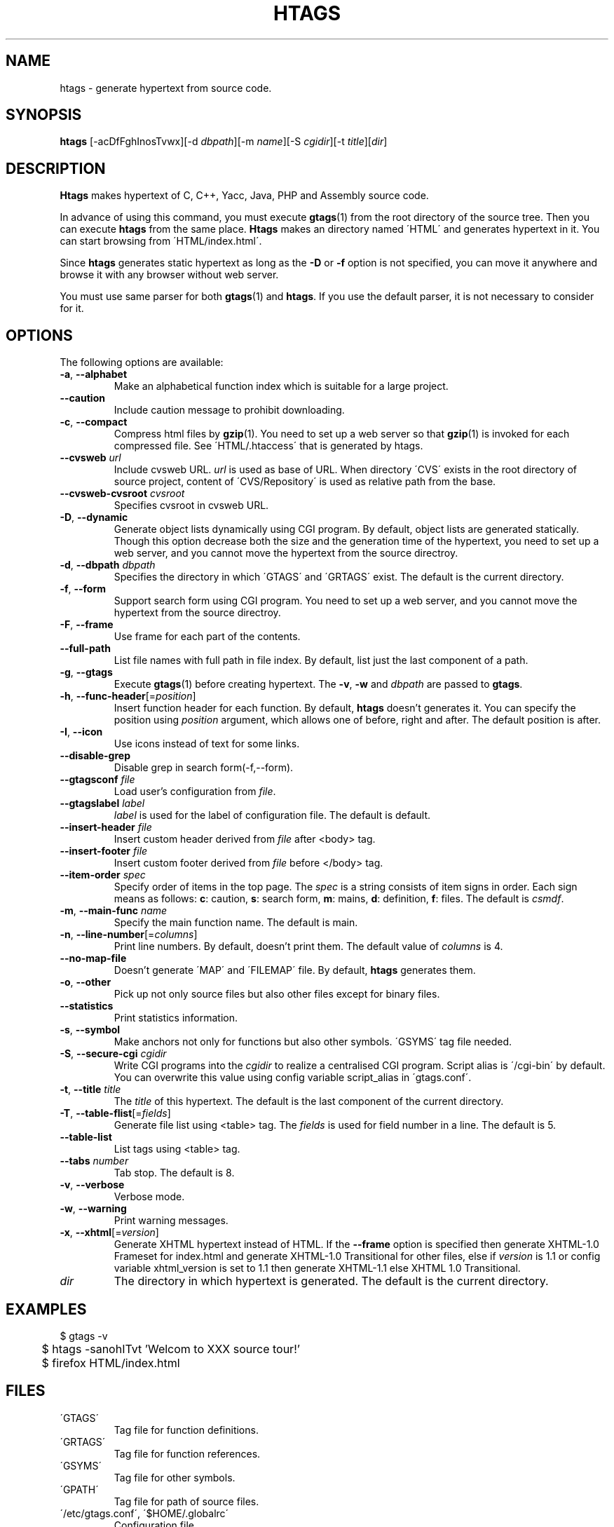 .\" This file is generated automatically by convert.pl from htags/manual.in.
.TH HTAGS 1 "March 2007" "GNU Project"
.SH NAME
htags \- generate hypertext from source code.
.SH SYNOPSIS
\fBhtags\fP [-acDfFghInosTvwx][-d \fIdbpath\fP][-m \fIname\fP][-S \fIcgidir\fP][-t \fItitle\fP][\fIdir\fP]
.br
.SH DESCRIPTION
\fBHtags\fP makes hypertext of C, C++, Yacc, Java, PHP and Assembly source code.
.PP
In advance of using this command, you must execute
\fBgtags\fP(1) from the root directory of the source tree.
Then you can execute \fBhtags\fP from the same place.
\fBHtags\fP makes an directory named \'HTML\' and generates
hypertext in it.
You can start browsing from \'HTML/index.html\'.
.PP
Since \fBhtags\fP generates static hypertext as long as
the \fB-D\fP or \fB-f\fP option is not specified,
you can move it anywhere and browse it with any browser without
web server.
.PP
You must use same parser for both \fBgtags\fP(1) and \fBhtags\fP.
If you use the default parser, it is not necessary to consider for it.
.PP
.SH OPTIONS
The following options are available:
.TP
\fB-a\fP, \fB--alphabet\fP
Make an alphabetical function index which is suitable
for a large project.
.TP
\fB--caution\fP
Include caution message to prohibit downloading.
.TP
\fB-c\fP, \fB--compact\fP
Compress html files  by \fBgzip\fP(1).
You need to set up a web server so that \fBgzip\fP(1)
is invoked for each compressed file.
See \'HTML/.htaccess\' that is generated by htags.
.TP
\fB--cvsweb\fP \fIurl\fP
Include cvsweb URL. \fIurl\fP is used as base of URL.
When directory \'CVS\' exists in the root directory of source project,
content of \'CVS/Repository\' is used as relative path from the base.
.TP
\fB--cvsweb-cvsroot\fP \fIcvsroot\fP
Specifies cvsroot in cvsweb URL.
.TP
\fB-D\fP, \fB--dynamic\fP
Generate object lists dynamically using CGI program.
By default, object lists are generated statically.
Though this option decrease both the size and the generation
time of the hypertext, you need to set up a web server, and 
you cannot move the hypertext from the source directroy.
.TP
\fB-d\fP, \fB--dbpath\fP \fIdbpath\fP
Specifies the directory in which \'GTAGS\' and \'GRTAGS\'
exist. The default is the current directory.
.TP
\fB-f\fP, \fB--form\fP
Support search form using CGI program.
You need to set up a web server, and you cannot move
the hypertext from the source directroy.
.TP
\fB-F\fP, \fB--frame\fP
Use frame for each part of the contents.
.TP
\fB--full-path\fP
List file names with full path in file index.
By default, list just the last component of a path.
.TP
\fB-g\fP, \fB--gtags\fP
Execute \fBgtags\fP(1) before creating hypertext.
The \fB-v\fP, \fB-w\fP and \fIdbpath\fP are passed to \fBgtags\fP.
.TP
\fB-h\fP, \fB--func-header\fP[=\fIposition\fP]
Insert function header for each function.
By default, \fBhtags\fP doesn't generates it.
You can specify the position using \fIposition\fP argument,
which allows one of before, right and after.
The default position is after.
.TP
\fB-I\fP, \fB--icon\fP
Use icons instead of text for some links.
.TP
\fB--disable-grep\fP
Disable grep in search form(-f,--form).
.TP
\fB--gtagsconf\fP \fIfile\fP
Load user's configuration from \fIfile\fP.
.TP
\fB--gtagslabel\fP \fIlabel\fP
\fIlabel\fP is used for the label of configuration file.
The default is default.
.TP
\fB--insert-header\fP \fIfile\fP
Insert custom header derived from \fIfile\fP after <body> tag.
.TP
\fB--insert-footer\fP \fIfile\fP
Insert custom footer derived from \fIfile\fP before </body> tag.
.TP
\fB--item-order\fP \fIspec\fP
Specify order of items in the top page.
The \fIspec\fP is a string consists of item signs in order.
Each sign means as follows:
\fBc\fP: caution, \fBs\fP: search form,
\fBm\fP: mains, \fBd\fP: definition, \fBf\fP: files.
The default is \fIcsmdf\fP.
.TP
\fB-m\fP, \fB--main-func\fP \fIname\fP
Specify the main function name. The default is main.
.TP
\fB-n\fP, \fB--line-number\fP[=\fIcolumns\fP]
Print line numbers. By default, doesn't print them.
The default value of \fIcolumns\fP is 4.
.TP
\fB--no-map-file\fP
Doesn't generate \'MAP\' and \'FILEMAP\' file.
By default, \fBhtags\fP generates them.
.TP
\fB-o\fP, \fB--other\fP
Pick up not only source files but also other files except for
binary files.
.TP
\fB--statistics\fP
Print statistics information.
.TP
\fB-s\fP, \fB--symbol\fP
Make anchors not only for functions but also other symbols.
\'GSYMS\' tag file needed.
.TP
\fB-S\fP, \fB--secure-cgi\fP \fIcgidir\fP
Write CGI programs into the \fIcgidir\fP to realize
a centralised CGI program.
Script alias is \'/cgi-bin\' by default.
You can overwrite this value using config variable
script_alias in \'gtags.conf\'.
.TP
\fB-t\fP, \fB--title\fP \fItitle\fP
The \fItitle\fP of this hypertext. The default is the last
component of the current directory.
.TP
\fB-T\fP, \fB--table-flist\fP[=\fIfields\fP]
Generate file list using <table> tag.
The \fIfields\fP is used for field number in a line. The default is 5.
.TP
\fB--table-list\fP
List tags using <table> tag.
.TP
\fB--tabs \fInumber\fP\fP
Tab stop. The default is 8.
.TP
\fB-v\fP, \fB--verbose\fP
Verbose mode.
.TP
\fB-w\fP, \fB--warning\fP
Print warning messages.
.TP
\fB-x\fP, \fB--xhtml\fP[=\fIversion\fP]
Generate XHTML hypertext instead of HTML.
If the \fB--frame\fP option is specified then
generate XHTML-1.0 Frameset for index.html
and generate XHTML-1.0 Transitional for other files,
else if \fIversion\fP is 1\.1 or config variable
xhtml_version is set to 1\.1 then generate
XHTML-1.1 else XHTML 1.0 Transitional.
.TP
\fIdir\fP
The directory in which hypertext is generated.
The default is the current directory.
.SH EXAMPLES
.nf
	$ gtags -v
	$ htags -sanohITvt 'Welcom to XXX source tour!'
	$ firefox HTML/index.html
.PP
.fi
.SH FILES
.TP
\'GTAGS\'
Tag file for function definitions.
.TP
\'GRTAGS\'
Tag file for function references.
.TP
\'GSYMS\'
Tag file for other symbols.
.TP
\'GPATH\'
Tag file for path of source files.
.TP
\'/etc/gtags.conf\', \'$HOME/.globalrc\'
Configuration file.
.TP
\'HTML/index.html\'
Index file for hypertext.
.TP
\'HTML/MAP\'
Mapping file for converting tag into path of hypertext.
External system utilize this file.
.TP
\'HTML/FILEMAP\'
Mapping file for converting file name into path of hypertext.
External system utilize this file.
.TP
\'HTML/style.css\'
Style sheet file. This file is generated when the \fB--xhtml\fP
option is specified.
.SH ENVIRONMENT
The following environment variables affect the execution of \fBhtags\fP:
.TP
\fBTMPDIR\fP
If this variable is set, its value is used as the directory
to make temporary files. The default is \'/tmp\'.
.TP
\fBGTAGSCONF\fP
If this variable is set, its value is used as the
configuration file. The default is \'$HOME/.globalrc\'.
.TP
\fBGTAGSLABEL\fP
If this variable is set, its value is used as the label
of configuration file. The default is default.
.TP
\fBGTAGSCACHE\fP
If this variable is set, its value is used as the size of
btree cache. The default is 500000 (bytes).
.SH CONFIGURATION
The following configuration variables affect the execution of \fBhtags\fP:
If the \fB--xhtml\fP option is specified then all definitions of
HTML tag are ignored.
Instead, you can customize the appearance using style sheet file
(\'style.css\').
.TP
datadir(string)
Shared data directory. The default is '/usr/local/share' but
you can change the value using configure script.
\fBHtags\fP lookup template files in the 'gtags' directory
in this data directory.
.TP
htags_options(string)
Default options for \fBhtags\fP. This value is inserted into
the head of arguments.
.TP
xhtml_version(1.0|1.1)
XHTML version. 1.0 and 1.1 are acceptable. The default is 1.0.
.TP
body_begin(string)
Begin tag for body. The default is '<body text=#191970 bgcolor=#f5f5dc vlink=gray>'.
.TP
body_end(string)
End tag for body. The default is '</body>'.
.TP
table_begin(string)
Begin tag for table. The default is '<table>'.
.TP
table_end(string)
End tag for table. The default is '</table>'.
.TP
title_begin(string)
Begin tag for Title. The default is '<h1><font color=#cc0000>'.
.TP
title_end(string)
End tag for Title. The default is '</font></h1>'.
.TP
comment_begin(string)
Begin tag for comments. The default is '<i><font color=green>'.
.TP
comment_end(string)
End tag for comments. The default is '</font></i>'.
.TP
dynamic(boolean)
Generate object list dynamically.
.TP
sharp_begin(string)
Begin tag for 'define'. The default is '<font color=darkred>'.
.TP
sharp_end(string)
End tag for 'define'. The default is '</font>'.
.TP
brace_begin(string)
Begin tag for brace. The default is '<font color=red>'.
.TP
brace_end(string)
End tag for brace. The default is '</font>'.
.TP
reserved_begin(string)
Begin tag for reserved word. The default is '<b>'.
.TP
reserved_end(string)
End tag for reserved word. The default is '</b>'.
.TP
position_begin(string)
Begin tag for posiotion mark. The default is '<font color=gray>'.
.TP
position_end(string)
End tag for posiotion mark. The default is '</font>'.
.TP
colorize_warned_line(boolean)
Colorize warned line using warned_line_begin and warned_line_end.
The default is false.
.TP
warned_line_begin(string)
Begin tag for line which htags warned. The default is '<span style="background-color:yellow">'.
.TP
warned_line_end(string)
End tag for line which htags warned. The default is '</span>'.
.TP
hr(string)
Horizontal rules. The default is '<hr>'.
.TP
ncol(number)
Columns of line number. The default is 4.
.TP
tabs(number)
Tab stop. The default is 8.
.TP
flist_fields(number)
Field number of file index. The default is 5.
.TP
full_path(boolean)
List file names with full path in file index.
By default, list just the last component of a path.
.TP
table_list(boolean)
List tags using <table> tag. The default is false.
.TP
table_flist(boolean)
Use <table> tag for file index. The default is false.
.TP
normal_suffix(string)
Suffix for normal html file. The default is 'html'.
.TP
no_map_file(boolean)
Doesn't generate \'MAP\' file. The default is false.
.TP
gzipped_suffix(string)
Suffix for compressed html file. The default is 'ghtml'.
.TP
script_alias(string)
Script alias for safe cgi script (\fB-S\fP).
.TP
show_position(boolean)
Show position per function definition. The default is false.
.TP
definition_header(no|before|right|after)
Position of function header. The default is 'no'.
.TP
other_files(boolean)
File index includes not only source files but also other files. The default is false.
.TP
disable_grep(boolean)
Disable grep in search form(-f,--form). The default is false.
.TP
enable_idutils(boolean)
Enable idutils in search form(-f,--form). The default is false.
.TP
include_file_suffixes(comma separated list)
Suffixes of include file. The default is 'h,hxx,hpp,H,inc.php'.
.TP
langmap(comma separated list)
Language mapping. Each comma-separated map consists of
the language name, a colon, and a list of file extensions.
Default mapping is 'c:.c.h,yacc:.y,asm:.s.S,java:.java,cpp:.c++.cc.cpp.cxx.hxx.hpp.C.H,php:.php.php3.phtml'.
.TP
copy_files(boolean)
Copy files instead of linking.
When the \fB-f\fP option is used, \fBhtags\fP make links
of tag files in \'cgi-bin\' directory by default.
.SH DIAGNOSTICS
\fBHtags\fP exits with a non 0 value if an error occurred, 0 otherwise.
.SH "MESSAGE FORMAT"
Verbose message has important level. The most important level is 0,
the second it 1 and so on. All the message has level numbers leading
blanks.
.SH "SEE ALSO"
\fBgtags-parser\fP(1),
\fBglobal\fP(1),
\fBgtags\fP(1).
.PP
GNU GLOBAL source code tag system
.br
(http://www.gnu.org/software/global/).
.SH BUG
Generated hypertext is VERY LARGE.
In advance, check the space of your disk.
.PP
PHP supprt is far from complete.
.SH AUTHOR
Tama Communications Corporation.
.SH HISTORY
The \fBhtags\fP command appeared in FreeBSD 2.2.2.
